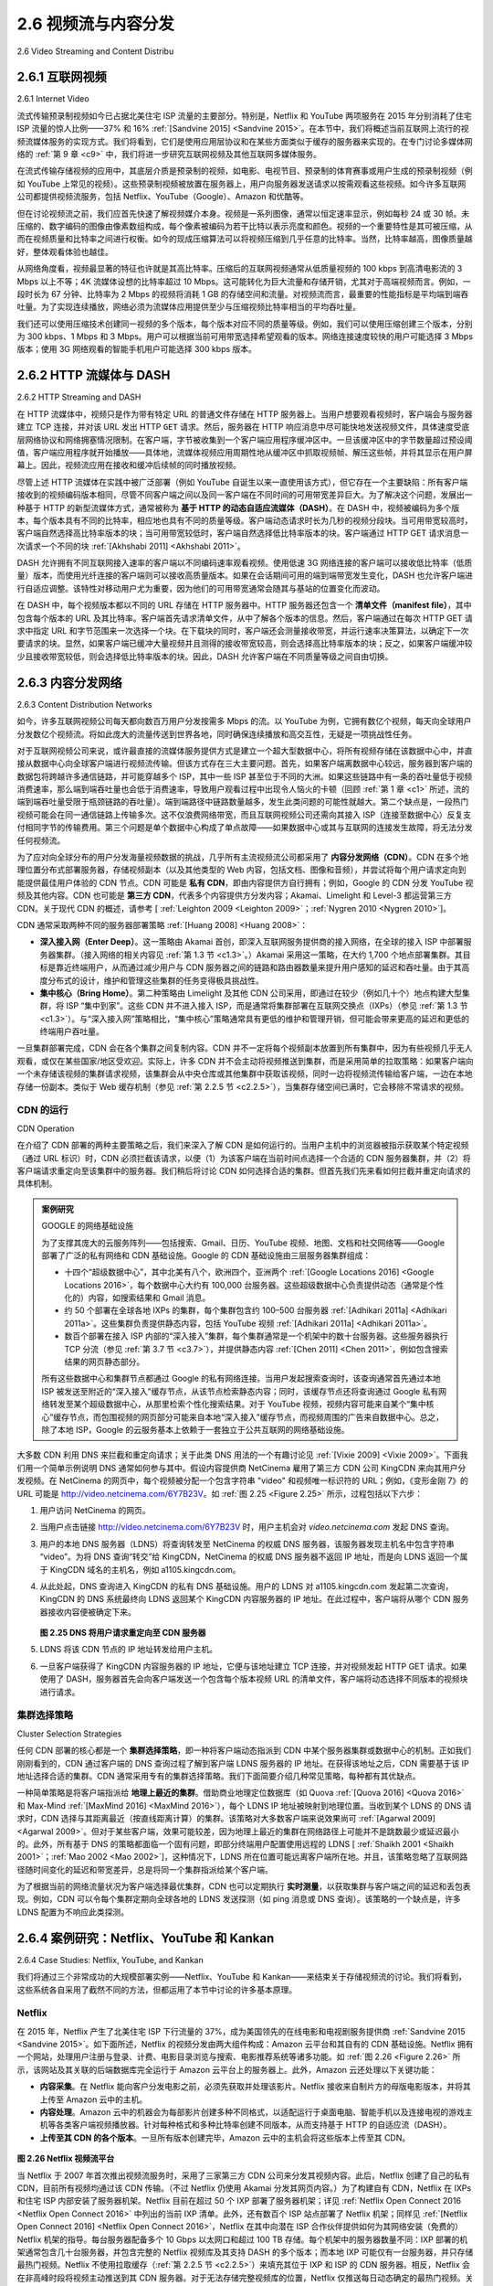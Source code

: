 .. _c2.6:

2.6 视频流与内容分发
=======================================
2.6 Video Streaming and Content Distribu

.. _c2.6.1:

2.6.1 互联网视频
-------------------------------------------------------
2.6.1 Internet Video



流式传输预录制视频如今已占据北美住宅 ISP 流量的主要部分。特别是，Netflix 和 YouTube 两项服务在 2015 年分别消耗了住宅 ISP 流量的惊人比例——37% 和 16% :ref:`[Sandvine 2015] <Sandvine 2015>`。在本节中，我们将概述当前互联网上流行的视频流媒体服务的实现方式。我们将看到，它们是使用应用层协议和在某些方面类似于缓存的服务器来实现的。在专门讨论多媒体网络的 :ref:`第 9 章 <c9>` 中，我们将进一步研究互联网视频及其他互联网多媒体服务。

在流式传输存储视频的应用中，其底层介质是预录制的视频，如电影、电视节目、预录制的体育赛事或用户生成的预录制视频（例如 YouTube 上常见的视频）。这些预录制视频被放置在服务器上，用户向服务器发送请求以按需观看这些视频。如今许多互联网公司都提供视频流服务，包括 Netflix、YouTube（Google）、Amazon 和优酷等。

但在讨论视频流之前，我们应首先快速了解视频媒介本身。视频是一系列图像，通常以恒定速率显示，例如每秒 24 或 30 帧。未压缩的、数字编码的图像由像素数组构成，每个像素被编码为若干比特以表示亮度和颜色。视频的一个重要特性是其可被压缩，从而在视频质量和比特率之间进行权衡。如今的现成压缩算法可以将视频压缩到几乎任意的比特率。当然，比特率越高，图像质量越好，整体观看体验也越佳。

从网络角度看，视频最显著的特征也许就是其高比特率。压缩后的互联网视频通常从低质量视频的 100 kbps 到高清电影流的 3 Mbps 以上不等；4K 流媒体设想的比特率超过 10 Mbps。这可能转化为巨大流量和存储开销，尤其对于高端视频而言。例如，一段时长为 67 分钟、比特率为 2 Mbps 的视频将消耗 1 GB 的存储空间和流量。对视频流而言，最重要的性能指标是平均端到端吞吐量。为了实现连续播放，网络必须为流媒体应用提供至少与压缩视频比特率相当的平均吞吐量。

我们还可以使用压缩技术创建同一视频的多个版本，每个版本对应不同的质量等级。例如，我们可以使用压缩创建三个版本，分别为 300 kbps、1 Mbps 和 3 Mbps。用户可以根据当前可用带宽选择希望观看的版本。网络连接速度较快的用户可能选择 3 Mbps 版本；使用 3G 网络观看的智能手机用户可能选择 300 kbps 版本。

.. toggle::

   Streaming prerecorded video now accounts for the majority of the traffic in residential ISPs in North America. In particular, the Netflix and YouTube services alone consumed a whopping 37% and 16%, respectively, of residential ISP traffic in 2015 :ref:`[Sandvine 2015] <Sandvine 2015>`. In this section we will provide an overview of how popular video streaming services are implemented in today’s Internet. We will see they are implemented using application-level protocols and servers that function in some ways like a cache. In :ref:`Chapter 9 <c9>`, devoted to multimedia networking, we will further examine Internet video as well as other Internet multimedia services.

   In streaming stored video applications, the underlying medium is prerecorded video, such as a movie, a television show, a prerecorded sporting event, or a prerecorded user-generated video (such as those commonly seen on YouTube). These prerecorded videos are placed on servers, and users send
   requests to the servers to view the videos on demand. Many Internet companies today provide streaming video, including, Netflix, YouTube (Google), Amazon, and Youku.
   But before launching into a discussion of video streaming, we should first get a quick feel for the video medium itself. A video is a sequence of images, typically being displayed at a constant rate, for example, at 24 or 30 images per second. An uncompressed, digitally encoded image consists of an array of pixels, with each pixel encoded into a number of bits to represent luminance and color. An important characteristic of video is that it can be compressed, thereby trading off video quality with bit rate. Today’s off-the-shelf compression algorithms can compress a video to essentially any bit rate desired. Of course, the higher the bit rate, the better the image quality and the better the overall user viewing experience.

   From a networking perspective, perhaps the most salient characteristic of video is its high bit rate. Compressed Internet video typically ranges from 100 kbps for low-quality video to over 3 Mbps for streaming high-definition movies; 4K streaming envisions a bitrate of more than 10 Mbps. This can translate to huge amount of traffic and storage, particularly for high-end video. For example, a single 2 Mbps video with a duration of 67 minutes will consume 1 gigabyte of storage and traffic. By far, the most important performance measure for streaming video is average end-to-end throughput. In order to provide continuous playout, the network must provide an average throughput to the streaming application that is at least as large as the bit rate of the compressed video.

   We can also use compression to create multiple versions of the same video, each at a different quality level. For example, we can use compression to create, say, three versions of the same video, at rates of 300 kbps, 1 Mbps, and 3 Mbps. Users can then decide which version they want to watch as a function of their current available bandwidth. Users with high-speed Internet connections might choose the 3 Mbps version; users watching the video over 3G with a smartphone might choose the 300 kbps version.

.. _c2.6.2:

2.6.2 HTTP 流媒体与 DASH
-------------------------------------------------------
2.6.2 HTTP Streaming and DASH

在 HTTP 流媒体中，视频只是作为带有特定 URL 的普通文件存储在 HTTP 服务器上。当用户想要观看视频时，客户端会与服务器建立 TCP 连接，并对该 URL 发出 HTTP ``GET`` 请求。然后，服务器在 HTTP 响应消息中尽可能快地发送视频文件，具体速度受底层网络协议和网络拥塞情况限制。在客户端，字节被收集到一个客户端应用程序缓冲区中。一旦该缓冲区中的字节数量超过预设阈值，客户端应用程序就开始播放——具体地，流媒体视频应用周期性地从缓冲区中抓取视频帧、解压这些帧，并将其显示在用户屏幕上。因此，视频流应用在接收和缓冲后续帧的同时播放视频。

尽管上述 HTTP 流媒体在实践中被广泛部署（例如 YouTube 自诞生以来一直使用该方式），但它存在一个主要缺陷：所有客户端接收到的视频编码版本相同，尽管不同客户端之间以及同一客户端在不同时间的可用带宽差异巨大。为了解决这个问题，发展出一种基于 HTTP 的新型流媒体方式，通常被称为 **基于 HTTP 的动态自适应流媒体（DASH）**。在 DASH 中，视频被编码为多个版本，每个版本具有不同的比特率，相应地也具有不同的质量等级。客户端动态请求时长为几秒的视频分段块。当可用带宽较高时，客户端自然选择高比特率版本的块；当可用带宽较低时，客户端自然选择低比特率版本的块。客户端通过 HTTP GET 请求消息一次请求一个不同的块 :ref:`[Akhshabi 2011] <Akhshabi 2011>`。

DASH 允许拥有不同互联网接入速率的客户端以不同编码速率观看视频。使用低速 3G 网络连接的客户端可以接收低比特率（低质量）版本，而使用光纤连接的客户端则可以接收高质量版本。如果在会话期间可用的端到端带宽发生变化，DASH 也允许客户端进行自适应调整。该特性对移动用户尤为重要，因为他们的可用带宽通常会随其与基站的位置变化而波动。

在 DASH 中，每个视频版本都以不同的 URL 存储在 HTTP 服务器中。HTTP 服务器还包含一个 **清单文件（manifest file）**，其中包含每个版本的 URL 及其比特率。客户端首先请求清单文件，从中了解各个版本的信息。然后，客户端通过在每次 HTTP GET 请求中指定 URL 和字节范围来一次选择一个块。在下载块的同时，客户端还会测量接收带宽，并运行速率决策算法，以确定下一次要请求的块。显然，如果客户端已缓冲大量视频并且测得的接收带宽较高，则会选择高比特率版本的块；反之，如果客户端缓冲较少且接收带宽较低，则会选择低比特率版本的块。因此，DASH 允许客户端在不同质量等级之间自由切换。

.. toggle::

   In HTTP streaming, the video is simply stored at an HTTP server as an ordinary file with a specific URL. When a user wants to see the video, the client establishes a TCP connection with the server and issues an HTTP ``GET`` request for that URL. The server then sends the video file, within an HTTP response message, as quickly as the underlying network protocols and traffic conditions will allow. On the client side, the bytes are collected in a client application buffer. Once the number of bytes in this buffer exceeds a predetermined threshold, the client application begins playback—specifically, the streaming video application periodically grabs video frames from the client application buffer, decompresses the frames, and displays them on the user’s screen. Thus, the video streaming application is displaying video as it is receiving and buffering frames corresponding to latter parts of the video.

   Although HTTP streaming, as described in the previous paragraph, has been extensively deployed in practice (for example, by YouTube since its inception), it has a major shortcoming: All clients receive the same encoding of the video, despite the large variations in the amount of bandwidth available to a client, both across different clients and also over time for the same client. This has led to the development of a new type of HTTP-based streaming, often referred to as **Dynamic Adaptive Streaming over HTTP (DASH)**. In DASH, the video is encoded into several different versions, with each version having a different bit rate and, correspondingly, a different quality level. The client dynamically requests chunks of video segments of a few seconds in length. When the amount of available bandwidth is high, the client naturally selects chunks from a high-rate version; and when the available bandwidth is low, it naturally selects from a low-rate version. The client selects different chunks one at a time with HTTP GET request messages :ref:`[Akhshabi 2011] <Akhshabi 2011>`.

   DASH allows clients with different Internet access rates to stream in video at different encoding rates. Clients with low-speed 3G connections can receive a low bit-rate (and low-quality) version, and clients with fiber connections can receive a high-quality version. DASH also allows a client to adapt to the available bandwidth if the available end-to-end bandwidth changes during the session. This feature is particularly important for mobile users, who typically see their bandwidth availability fluctuate as they move with respect to the base stations.

   With DASH, each video version is stored in the HTTP server, each with a different URL. The HTTP server also has a **manifest file**, which provides a URL for each version along with its bit rate. The client first requests the manifest file and learns about the various versions. The client then selects one chunk at a time by specifying a URL and a byte range in an HTTP GET request message for each chunk. While downloading chunks, the client also measures the received bandwidth and runs a rate determination algorithm to select the chunk to request next. Naturally, if the client has a lot of video buffered and if the measured receive bandwidth is high, it will choose a chunk from a high-bitrate version. And naturally if the client has little video buffered and the measured received bandwidth is low, it will choose a chunk from a low-bitrate version. DASH therefore allows the client to freely switch among different quality levels.


.. _c2.6.3:

2.6.3 内容分发网络
-------------------------------------------------------
2.6.3 Content Distribution Networks

如今，许多互联网视频公司每天都向数百万用户分发按需多 Mbps 的流。以 YouTube 为例，它拥有数亿个视频，每天向全球用户分发数亿个视频流。将如此庞大的流量传送到世界各地，同时确保连续播放和高交互性，无疑是一项挑战性任务。

对于互联网视频公司来说，或许最直接的流媒体服务提供方式是建立一个超大型数据中心，将所有视频存储在该数据中心中，并直接从数据中心向全球客户端进行视频流传输。但该方式存在三大主要问题。首先，如果客户端离数据中心较远，服务器到客户端的数据包将跨越许多通信链路，并可能穿越多个 ISP，其中一些 ISP 甚至位于不同的大洲。如果这些链路中有一条的吞吐量低于视频消费速率，那么端到端吞吐量也会低于消费速率，导致用户观看过程中出现令人恼火的卡顿（回顾 :ref:`第 1 章 <c1>` 所述，流的端到端吞吐量受限于瓶颈链路的吞吐量）。端到端路径中链路数量越多，发生此类问题的可能性就越大。第二个缺点是，一段热门视频可能会在同一通信链路上传输多次。这不仅浪费网络带宽，而且互联网视频公司还需向其接入 ISP（连接至数据中心）反复支付相同字节的传输费用。第三个问题是单个数据中心构成了单点故障——如果数据中心或其与互联网的连接发生故障，将无法分发任何视频流。

为了应对向全球分布的用户分发海量视频数据的挑战，几乎所有主流视频流公司都采用了 **内容分发网络（CDN）**。CDN 在多个地理位置分布式部署服务器，存储视频副本（以及其他类型的 Web 内容，包括文档、图像和音频），并尝试将每个用户请求定向到能提供最佳用户体验的 CDN 节点。CDN 可能是 **私有 CDN**，即由内容提供方自行拥有；例如，Google 的 CDN 分发 YouTube 视频及其他内容。CDN 也可能是 **第三方 CDN**，代表多个内容提供方分发内容；Akamai、Limelight 和 Level-3 都运营第三方 CDN。关于现代 CDN 的概述，请参考 [ :ref:`Leighton 2009 <Leighton 2009>`；:ref:`Nygren 2010 <Nygren 2010>`]。

CDN 通常采取两种不同的服务器部署策略 :ref:`[Huang 2008] <Huang 2008>`：

- **深入接入网（Enter Deep）**。这一策略由 Akamai 首创，即深入互联网服务提供商的接入网络，在全球的接入 ISP 中部署服务器集群。（接入网络的相关内容见 :ref:`第 1.3 节 <c1.3>`。）Akamai 采用这一策略，在大约 1,700 个地点部署集群。其目标是靠近终端用户，从而通过减少用户与 CDN 服务器之间的链路和路由器数量来提升用户感知的延迟和吞吐量。由于其高度分布式的设计，维护和管理这些集群的任务变得极具挑战性。
- **集中核心（Bring Home）**。第二种策略由 Limelight 及其他 CDN 公司采用，即通过在较少（例如几十个）地点构建大型集群，将 ISP “集中到家”。这些 CDN 并不进入接入 ISP，而是通常将集群部署在互联网交换点（IXPs）（参见 :ref:`第 1.3 节 <c1.3>`）。与“深入接入网”策略相比，“集中核心”策略通常具有更低的维护和管理开销，但可能会带来更高的延迟和更低的终端用户吞吐量。

一旦集群部署完成，CDN 会在各个集群之间复制内容。CDN 并不一定将每个视频副本放置到所有集群中，因为有些视频几乎无人观看，或仅在某些国家/地区受欢迎。实际上，许多 CDN 并不会主动将视频推送到集群，而是采用简单的拉取策略：如果客户端向一个未存储该视频的集群请求视频，该集群会从中央仓库或其他集群中获取该视频，同时一边将视频流传输给客户端，一边在本地存储一份副本。类似于 Web 缓存机制（参见 :ref:`第 2.2.5 节 <c2.2.5>`），当集群存储空间已满时，它会移除不常请求的视频。

.. toggle::

   Today, many Internet video companies are distributing on-demand multi-Mbps streams to millions of users on a daily basis. YouTube, for example, with a library of hundreds of millions of videos, distributes hundreds of millions of video streams to users around the world every day. Streaming all this traffic to locations all over the world while providing continuous playout and high interactivity is clearly a challenging task.

   For an Internet video company, perhaps the most straightforward approach to providing streaming video service is to build a single massive data center, store all of its videos in the data center, and stream the videos directly from the data center to clients worldwide. But there are three major problems with this approach. First, if the client is far from the data center, server-to-client packets will cross many communication links and likely pass through many ISPs, with some of the ISPs possibly located on different continents. If one of these links provides a throughput that is less than the video consumption rate, the end-to-end throughput will also be below the consumption rate, resulting in annoying freezing delays for the user. (Recall from :ref:`Chapter 1 <c1>` that the end-to-end throughput of a stream is governed by the throughput at the bottleneck link.) The likelihood of this happening increases as the number of links in the end-to-end path increases. A second drawback is that a popular video will likely be sent many times over the same communication links. Not only does this waste network bandwidth, but the Internet video company itself will be paying its provider ISP (connected to the data center) for sending the same bytes into the Internet over and over again. A third problem with this solution is that a single data center represents a single point of failure—if the data center or its links to the Internet goes down, it would not be able to distribute any video streams.

   In order to meet the challenge of distributing massive amounts of video data to users distributed around the world, almost all major video-streaming companies make use of **Content Distribution Networks (CDNs)**. A CDN manages servers in multiple geographically distributed locations, stores copies of the videos (and other types of Web content, including documents, images, and audio) in its servers, and attempts to direct each user request to a CDN location that will provide the best user experience. The CDN may be a **private CDN**, that is, owned by the content provider itself; for example, Google’s CDN distributes YouTube videos and other types of content. The CDN may alternatively be a **third-party CDN** that distributes content on behalf of multiple content providers; Akamai, Limelight and Level-3 all operate third-party CDNs. A very readable overview of modern CDNs is [ :ref:`Leighton 2009 <Leighton 2009>`; :ref:`Nygren 2010 <Nygren 2010>`]. 

   CDNs typically adopt one of two different server placement philosophies :ref:`[Huang 2008] <Huang 2008>`:

   - **Enter Deep**. One philosophy, pioneered by Akamai, is to enter deep into the access networks of Internet Service Providers, by deploying server clusters in access ISPs all over the world. (Access networks are described in :ref:`Section 1.3 <c1.3>`.) Akamai takes this approach with clusters in approximately 1,700 locations. The goal is to get close to end users, thereby improving user-perceived delay and throughput by decreasing the number of links and routers between the end user and the CDN server from which it receives content. Because of this highly distributed design, the task of maintaining and managing the clusters becomes challenging.
   - **Bring Home**. A second design philosophy, taken by Limelight and many other CDN companies, is to bring the ISPs home by building large clusters at a smaller number (for example, tens) of sites. Instead of getting inside the access ISPs, these CDNs typically place their clusters in Internet Exchange Points (IXPs) (see :ref:`Section 1.3 <c1.3>`). Compared with the enter-deep design philosophy, the bring-home design typically results in lower maintenance and management overhead, possibly at the expense of higher delay and lower throughput to end users. 

   Once its clusters are in place, the CDN replicates content across its clusters. The CDN may not want to place a copy of every video in each cluster, since some videos are rarely viewed or are only popular in some countries. In fact, many CDNs do not push videos to their clusters but instead use a simple pull strategy: If a client requests a video from a cluster that is not storing the video, then the cluster retrieves the video (from a central repository or from another cluster) and stores a copy locally while streaming the video to the client at the same time. Similar Web caching (see :ref:`Section 2.2.5 <c2.2.5>`), when a cluster’s storage becomes full, it removes videos that are not frequently requested.

CDN 的运行
~~~~~~~~~~~~~
CDN Operation

在介绍了 CDN 部署的两种主要策略之后，我们来深入了解 CDN 是如何运行的。当用户主机中的浏览器被指示获取某个特定视频（通过 URL 标识）时，CDN 必须拦截该请求，以便（1）为该客户端在当前时间点选择一个合适的 CDN 服务器集群，并（2）将客户端请求重定向至该集群中的服务器。我们稍后将讨论 CDN 如何选择合适的集群。但首先我们先来看如何拦截并重定向请求的具体机制。

.. admonition:: 案例研究

   GOOGLE 的网络基础设施

   为了支撑其庞大的云服务阵列——包括搜索、Gmail、日历、YouTube 视频、地图、文档和社交网络等——Google 部署了广泛的私有网络和 CDN 基础设施。Google 的 CDN 基础设施由三层服务器集群组成：

   - 十四个“超级数据中心”，其中北美有八个，欧洲四个，亚洲两个 :ref:`[Google Locations 2016] <Google Locations 2016>`，每个数据中心大约有 100,000 台服务器。这些超级数据中心负责提供动态（通常是个性化的）内容，如搜索结果和 Gmail 消息。
   - 约 50 个部署在全球各地 IXPs 的集群，每个集群包含约 100–500 台服务器 :ref:`[Adhikari 2011a] <Adhikari 2011a>`。这些集群负责提供静态内容，包括 YouTube 视频 :ref:`[Adhikari 2011a] <Adhikari 2011a>`。
   - 数百个部署在接入 ISP 内部的“深入接入”集群，每个集群通常是一个机架中的数十台服务器。这些服务器执行 TCP 分流（参见 :ref:`第 3.7 节 <c3.7>`），并提供静态内容 :ref:`[Chen 2011] <Chen 2011>`，例如包含搜索结果的网页静态部分。

   所有这些数据中心和集群节点都通过 Google 的私有网络连接。当用户发起搜索查询时，该查询通常首先通过本地 ISP 被发送至附近的“深入接入”缓存节点，从该节点检索静态内容；同时，该缓存节点还将查询通过 Google 私有网络转发至某个超级数据中心，从那里检索个性化搜索结果。对于 YouTube 视频，视频内容可能来自某个“集中核心”缓存节点，而包围视频的网页部分可能来自本地“深入接入”缓存节点，而视频周围的广告来自数据中心。总之，除了本地 ISP，Google 的云服务基本上依赖于一套独立于公共互联网的网络基础设施。

大多数 CDN 利用 DNS 来拦截和重定向请求；关于此类 DNS 用法的一个有趣讨论见 :ref:`[Vixie 2009] <Vixie 2009>`。下面我们用一个简单示例说明 DNS 通常如何参与其中。假设内容提供商 NetCinema 雇用了第三方 CDN 公司 KingCDN 来向其用户分发视频。在 NetCinema 的网页中，每个视频被分配一个包含字符串 "video" 和视频唯一标识符的 URL；例如，《变形金刚 7》的 URL 可能是 http://video.netcinema.com/6Y7B23V。如 :ref:`图 2.25 <Figure 2.25>` 所示，过程包括以下六步：

1. 用户访问 NetCinema 的网页。
2. 当用户点击链接 http://video.netcinema.com/6Y7B23V 时，用户主机会对 `video.netcinema.com` 发起 DNS 查询。
3. 用户的本地 DNS 服务器（LDNS）将查询转发至 NetCinema 的权威 DNS 服务器，该服务器发现主机名中包含字符串 “video”。为将 DNS 查询“转交”给 KingCDN，NetCinema 的权威 DNS 服务器不返回 IP 地址，而是向 LDNS 返回一个属于 KingCDN 域名的主机名，例如 a1105.kingcdn.com。
4. 从此处起，DNS 查询进入 KingCDN 的私有 DNS 基础设施。用户的 LDNS 对 a1105.kingcdn.com 发起第二次查询，KingCDN 的 DNS 系统最终向 LDNS 返回某个 KingCDN 内容服务器的 IP 地址。在此过程中，客户端将从哪个 CDN 服务器接收内容便被确定下来。

   .. _Figure 2.25:
   
   .. figure:: ../img/187-0.png 
      :align: center
   
   **图 2.25 DNS 将用户请求重定向至 CDN 服务器**

5. LDNS 将该 CDN 节点的 IP 地址转发给用户主机。
6. 一旦客户端获得了 KingCDN 内容服务器的 IP 地址，它便与该地址建立 TCP 连接，并对视频发起 HTTP GET 请求。如果使用了 DASH，服务器首先会向客户端发送一个包含每个版本视频 URL 的清单文件，客户端将动态选择不同版本的视频块进行请求。


.. toggle::

   Having identified the two major approaches toward deploying a CDN, let’s now dive down into the nuts and bolts of how a CDN operates. When a browser in a user’s host is instructed to retrieve a specific video (identified by a URL), the CDN must intercept the request so that it can (1) determine a suitable CDN server cluster for that client at that time, and (2) redirect the client’s request to a server in that cluster. We’ll shortly discuss how a CDN can determine a suitable cluster. But first let’s examine the mechanics behind intercepting and redirecting a request.

   .. admonition:: CASE STUDY

      GOOGLE’S NETWORK INFRASTRUCTURE

      To support its vast array of cloud services—including search, Gmail, calendar, YouTube video, maps, documents, and social networks—Google has deployed an extensive private network and CDN infrastructure. Google’s CDN infrastructure has three tiers of server clusters:

      - Fourteen “mega data centers,” with eight in North America, four in Europe, and two in Asia :ref:`[Google Locations 2016] <Google Locations 2016>`, with each data center having on the order of 100,000 servers. These mega data centers are responsible for serving dynamic (and often personalized) content, including search results and Gmail messages.
      - An estimated 50 clusters in IXPs scattered throughout the world, with each cluster consisting on the order of 100–500 servers :ref:`[Adhikari 2011a] <Adhikari 2011a>`. These clusters are responsible for serving static content, including YouTube videos :ref:`[Adhikari 2011a] <Adhikari 2011a>`.
      - Many hundreds of “enter-deep” clusters located within an access ISP. Here a cluster typically consists of tens of servers within a single rack. These enter-deep ­servers perform TCP splitting (see :ref:`Section 3.7 <c3.7>`) and serve static content :ref:`[Chen 2011] <Chen 2011>`, including the static portions of Web pages that embody search results.

      All of these data centers and cluster locations are networked together with Google’s own private network. When a user makes a search query, often the query is first sent over the local ISP to a nearby enter-deep cache, from where the static content is retrieved; while providing the static content to the client, the nearby cache also forwards the query over Google’s private network to one of the mega data centers, from where the personalized search results are retrieved. For a YouTube video, the video itself may come from one of the bring-home caches, whereas portions of the Web page surrounding the video may come from the nearby enter-deep cache, and the advertisements surrounding the video come from the data centers. In summary, except for the local ISPs, the Google cloud services are largely provided by a network infrastructure that is independent of the public Internet.

   Most CDNs take advantage of DNS to intercept and redirect requests; an interesting discussion of such
   a use of the DNS is :ref:`[Vixie 2009] <Vixie 2009>`. Let’s consider a simple example to illustrate how the DNS is typically involved. Suppose a content provider, NetCinema, employs the third-party CDN company, KingCDN, to distribute its videos to its customers. On the NetCinema Web pages, each of its videos is assigned a URL that includes the string “video” and a unique identifier for the video itself; for example, Transformers 7 might be assigned http://video.netcinema.com/6Y7B23V. Six steps then occur, as shown in :ref:`Figure 2.25 <Figure 2.25>`:

   1. The user visits the Web page at NetCinema.
   2. When the user clicks on the link http://video.netcinema.com/6Y7B23V, the user’s host sends a DNS query for `video.netcinema.com`.
   3. The user’s Local DNS Server (LDNS) relays the DNS query to an authoritative DNS server for NetCinema, which observes the string “video” in the hostname video.netcinema.com. To “hand over” the DNS query to KingCDN, instead of returning an IP address, the NetCinema authoritative DNS server returns to the LDNS a hostname in the KingCDN’s domain, for example, a1105.kingcdn.com.
   4. From this point on, the DNS query enters into KingCDN’s private DNS infrastructure. The user’s LDNS then sends a second query, now for a1105.kingcdn.com, and KingCDN’s DNS system eventually returns the IP addresses of a KingCDN content server to the LDNS. It is thus here, within the KingCDN’s DNS system, that the CDN server from which the client will receive its content is specified.
      
      .. figure:: ../img/187-0.png 
         :align: center
      
      **Figure 2.25 DNS redirects a user’s request to a CDN server**

   5. The LDNS forwards the IP address of the content-serving CDN node to the user’s host.
   6. Once the client receives the IP address for a KingCDN content server, it establishes a direct TCP connection with the server at that IP address and issues an HTTP GET request for the video. If DASH is used, the server will first send to the client a manifest file with a list of URLs, one for each version of the video, and the client will dynamically select chunks from the different versions.

集群选择策略
~~~~~~~~~~~~~~~~~~~~~~~~~~~~~~~
Cluster Selection Strategies

任何 CDN 部署的核心都是一个 **集群选择策略**，即一种将客户端动态指派到 CDN 中某个服务器集群或数据中心的机制。正如我们刚刚看到的，CDN 通过客户端的 DNS 查询过程了解到客户端 LDNS 服务器的 IP 地址。在获得该地址之后，CDN 需要基于该 IP 地址选择合适的集群。CDN 通常采用专有的集群选择策略。我们下面简要介绍几种常见策略，每种都有其优缺点。

一种简单策略是将客户端指派给 **地理上最近的集群**。借助商业地理定位数据库（如 Quova :ref:`[Quova 2016] <Quova 2016>` 和 Max-Mind :ref:`[MaxMind 2016] <MaxMind 2016>`），每个 LDNS IP 地址被映射到地理位置。当收到某个 LDNS 的 DNS 请求时，CDN 选择与其距离最近（按直线距离计算）的集群。该策略对大多数客户端来说效果尚可 :ref:`[Agarwal 2009] <Agarwal 2009>`。但对于某些客户端，效果可能较差，因为地理上最近的集群在网络路径上可能并不是跳数最少或延迟最小的。此外，所有基于 DNS 的策略都面临一个固有问题，即部分终端用户配置使用远程的 LDNS [ :ref:`Shaikh 2001 <Shaikh 2001>`；:ref:`Mao 2002 <Mao 2002>`]，这种情况下，LDNS 所在位置可能远离客户端所在地。并且，该策略忽略了互联网路径随时间变化的延迟和带宽差异，总是将同一个集群指派给某个客户端。

为了根据当前的网络流量状况为客户端选择最优集群，CDN 也可以定期执行 **实时测量**，以获取集群与客户端之间的延迟和丢包表现。例如，CDN 可以令每个集群定期向全球各地的 LDNS 发送探测（如 ping 消息或 DNS 查询）。该策略的一个缺点是，许多 LDNS 配置为不响应此类探测。

.. toggle::

   At the core of any CDN deployment is a **cluster selection strategy**, that is, a mechanism for dynamically directing clients to a server cluster or a data center within the CDN. As we just saw, the CDN learns the IP address of the client’s LDNS server via the client’s DNS lookup. After learning this IP address, the CDN needs to select an appropriate cluster based on this IP address. CDNs generally employ proprietary cluster selection strategies. We now briefly survey a few approaches, each of which has its own advantages and disadvantages.

   One simple strategy is to assign the client to the cluster that is **geographically closest**. Using commercial geo-location databases (such as Quova :ref:`[Quova 2016] <Quova 2016>` and Max-Mind :ref:`[MaxMind 2016] <MaxMind 2016>`), each LDNS IP address is mapped to a geographic location. When a DNS request is received from a particular LDNS, the CDN chooses the geographically closest cluster, that is, the cluster that is the fewest kilometers from the LDNS “as the bird flies.” Such a solution can work reasonably well for a large fraction of the clients :ref:`[Agarwal 2009] <Agarwal 2009>`. However, for some clients, the solution may perform poorly, since the geographically closest cluster may not be the closest cluster in terms of the length or number of hops of the network path. Furthermore, a problem inherent with all DNS-based approaches is that some end-users are configured to use remotely located LDNSs [ :ref:`Shaikh 2001 <Shaikh 2001>`; :ref:`Mao 2002 <Mao 2002>`], in which case the LDNS location may be far from the client’s location. Moreover, this simple strategy ignores the variation in delay and available bandwidth over time of Internet paths, always assigning the same cluster to a particular client.

   In order to determine the best cluster for a client based on the current traffic conditions, CDNs can instead perform periodic **real-time measurements** of delay and loss performance between their clusters and clients. For instance, a CDN can have each of its clusters periodically send probes (for example, ping messages or DNS queries) to all of the LDNSs around the world. One drawback of this approach is that many LDNSs are configured to not respond to such probes.

.. _c2.6.4:

2.6.4 案例研究：Netflix、YouTube 和 Kankan
-------------------------------------------------------
2.6.4 Case Studies: Netflix, YouTube, and Kankan

我们将通过三个非常成功的大规模部署实例——Netflix、YouTube 和 Kankan——来结束关于存储视频流的讨论。我们将看到，这些系统各自采用了截然不同的方法，但都运用了本节中讨论的许多基本原理。

.. toggle::

   We conclude our discussion of streaming stored video by taking a look at three highly successful large-scale deployments: Netflix, YouTube, and Kankan. We’ll see that each of these systems take a very different approach, yet employ many of the underlying principles discussed in this section.

Netflix
~~~~~~~~~

在 2015 年，Netflix 产生了北美住宅 ISP 下行流量的 37%，成为美国领先的在线电影和电视剧服务提供商 :ref:`Sandvine 2015 <Sandvine 2015>`。如下面所述，Netflix 的视频分发由两大组件构成：Amazon 云平台和其自有的 CDN 基础设施。Netflix 拥有一个网站，处理用户注册与登录、计费、电影目录浏览与搜索、电影推荐系统等诸多功能。如 :ref:`图 2.26 <Figure 2.26>` 所示，该网站及其关联的后端数据库完全运行于 Amazon 云平台上的服务器上。此外，Amazon 云还处理以下关键功能：

- **内容采集**。在 Netflix 能向客户分发电影之前，必须先获取并处理该影片。Netflix 接收来自制片方的母版电影版本，并将其上传至 Amazon 云中的主机。
- **内容处理**。Amazon 云中的机器会为每部影片创建多种不同格式，以适配运行于桌面电脑、智能手机以及连接电视的游戏主机等各类客户端视频播放器。针对每种格式和多种比特率创建不同版本，从而支持基于 HTTP 的自适应流（DASH）。
- **上传至其 CDN 的各个版本**。一旦所有版本创建完毕，Amazon 云中的主机会将这些版本上传至其 CDN。

.. _Figure 2.26:

.. figure:: ../img/189-0.png
   :align: center

**图 2.26 Netflix 视频流平台**

当 Netflix 于 2007 年首次推出视频流服务时，采用了三家第三方 CDN 公司来分发其视频内容。此后，Netflix 创建了自己的私有 CDN，目前所有视频均通过该 CDN 传输。（不过 Netflix 仍使用 Akamai 分发其网页内容。）为了构建自有 CDN，Netflix 在 IXPs 和住宅 ISP 内部安装了服务器机架。Netflix 目前在超过 50 个 IXP 部署了服务器机架；详见 :ref:`Netflix Open Connect 2016 <Netflix Open Connect 2016>` 中列出的当前 IXP 清单。此外，还有数百个 ISP 站点部署了 Netflix 机架；同样见 :ref:`[Netflix Open Connect 2016] <Netflix Open Connect 2016>`，Netflix 在其中向潜在 ISP 合作伙伴提供如何为其网络安装（免费的）Netflix 机架的指导。每台服务器配备多个 10 Gbps 以太网口和超过 100 TB 存储。每个机架中的服务器数量不同：IXP 部署的机架通常包含几十台服务器，并包含完整的 Netflix 视频库及其支持 DASH 的多个版本；而本地 IXP 可能仅有一台服务器，并只存储最热门视频。Netflix 不使用拉取缓存（:ref:`第 2.2.5 节 <c2.2.5>`）来填充其位于 IXP 和 ISP 的 CDN 服务器。相反，Netflix 会在非高峰时段将视频主动推送到其 CDN 服务器。对于无法存储完整视频库的位置，Netflix 仅推送每日动态确定的最热门视频。关于 Netflix CDN 设计的更多细节可参考 YouTube 视频 :ref:`[Netflix Video 1] <Netflix Video 1>` 与 :ref:`[Netflix Video 2] <Netflix Video 2>`。

在介绍了 Netflix 架构组件后，让我们进一步看看客户端与多个参与电影传输的服务器之间的交互。如前所述，浏览 Netflix 视频库的网页由 Amazon 云平台上的服务器提供。当用户选择播放某部影片时，运行于 Amazon 云平台中的 Netflix 软件首先确定哪些 CDN 服务器拥有该影片副本。在拥有该影片的服务器中，软件将进一步为该客户端请求选择“最佳”服务器。如果客户端使用的住宅 ISP 内已安装 Netflix CDN 服务器机架，且该机架中包含请求的影片副本，则通常选择该机架中的服务器；否则，通常选择附近 IXP 中的服务器。

一旦 Netflix 确定用于传输内容的 CDN 服务器，会将该服务器的 IP 地址和一个清单文件（包含该影片不同版本的 URL）发送给客户端。随后，客户端与该 CDN 服务器直接进行交互，采用一种专有的 DASH 版本。如 :ref:`第 2.6.2 节 <c2.6.2>` 所述，客户端在 HTTP GET 请求中使用 byte-range 首部，请求该影片不同版本的分块。Netflix 使用约 4 秒长的分块 :ref:`[Adhikari 2012] <Adhikari 2012>`。在下载分块的过程中，客户端会测量接收吞吐量，并运行一个速率决定算法来确定下一个请求分块的质量等级。

Netflix 体现了本节讨论的许多核心原则，包括自适应流和 CDN 分发。然而，由于 Netflix 使用的是仅用于视频（不用于网页）的私有 CDN，因此能够简化并定制其 CDN 设计。特别地，Netflix 无需采用 :ref:`第 2.6.3 节 <c2.6.3>` 中所述的 DNS 重定向来将某客户端连接到某 CDN 服务器；取而代之的是，运行于 Amazon 云中的 Netflix 软件会直接告知客户端应使用哪台 CDN 服务器。此外，Netflix CDN 采用推送缓存而非拉取缓存（:ref:`第 2.2.5 节 <c2.2.5>`）：内容在非高峰时段按照计划被推送至服务器，而不是在缓存未命中时动态加载。

.. toggle::

   Generating 37% of the downstream traffic in residential ISPs in North America in 2015, Netflix has become the leading service provider for online movies and TV series in the United States :ref:`Sandvine 2015 <Sandvine 2015>`. As we discuss below, Netflix video distribution has two major components: the Amazon cloud and its own private CDN infrastructure. Netflix has a Web site that handles numerous functions, including user registration and login, billing, movie catalogue for browsing and searching, and a movie recommendation system. As shown in :ref:`Figure 2.26 <Figure 2.26>`, this Web site (and its associated backend databases) run entirely on Amazon servers in the Amazon cloud. Additionally, the Amazon cloud handles the following critical functions:

   - **Content ingestion**. Before Netflix can distribute a movie to its customers, it must first ingest and process the movie. Netflix receives studio master versions of movies and uploads them to hosts in the Amazon cloud.
   - **Content processing**. The machines in the Amazon cloud create many different formats for each movie, suitable for a diverse array of client video players running on desktop computers, smartphones, and game consoles connected to televisions. A different version is created for each of these formats and at multiple bit rates, allowing for adaptive streaming over HTTP using DASH.
   - **Uploading versions to its CDN**. Once all of the versions of a movie have been created, the hosts in the Amazon cloud upload the versions to its CDN.

   .. figure:: ../img/189-0.png
      :align: center

   **Figure 2.26 Netflix video streaming platform**

   When Netflix first rolled out its video streaming service in 2007, it employed three third-party CDN companies to distribute its video content. Netflix has since created its own private CDN, from which it now streams all of its videos. (Netflix still uses Akamai to distribute its Web pages, however.) To create its own CDN, Netflix has installed server racks both in IXPs and within residential ISPs themselves. Netflix currently has server racks in over 50 IXP locations; see :ref:`Netflix Open Connect 2016 <Netflix Open Connect 2016>` for a current list of IXPs housing Netflix racks. There are also hundreds of ISP locations housing Netflix racks; also see :ref:`[Netflix Open Connect 2016] <Netflix Open Connect 2016>`, where Netflix provides to potential ISP partners instructions about installing a (free) Netflix rack for their networks. Each server in the rack has several 10 Gbps Ethernet ports and over 100 terabytes of storage. The number of servers in a rack varies: IXP installations often have tens of servers and contain the entire Netflix streaming video library, including multiple versions of the videos to support DASH; local IXPs may only have one server and contain only the most popular videos. Netflix does not use pull-caching (:ref:`Section 2.2.5 <c2.2.5>`) to populate its CDN servers in the IXPs and ISPs. Instead, Netflix distributes by pushing the videos to its CDN servers during off- peak hours. For those locations that cannot hold the entire library, Netflix pushes only the most popular videos, which are determined on a day-to-day basis. The Netflix CDN design is described in some detail in the YouTube videos :ref:`[Netflix Video 1] <Netflix Video 1>` and :ref:`[Netflix Video 2] <Netflix Video 2>`.

   Having described the components of the Netflix architecture, let’s take a closer look at the interaction between the client and the various servers that are involved in movie delivery. As indicated earlier, the Web pages for browsing the Netflix video library are served from servers in the Amazon cloud. When a user selects a movie to play, the Netflix software, running in the Amazon cloud, first determines which of its CDN servers have copies of the movie. Among the servers that have the movie, the software then determines the “best” server for that client request. If the client is using a residential ISP that has a Netflix CDN server rack installed in that ISP, and this rack has a copy of the requested movie, then a server in this rack is typically selected. If not, a server at a nearby IXP is typically selected.

   Once Netflix determines the CDN server that is to deliver the content, it sends the client the IP address of the specific server as well as a manifest file, which has the URLs for the different versions of the requested movie. The client and that CDN server then directly interact using a proprietary version of
   DASH. Specifically, as described in :ref:`Section 2.6.2 <c2.6.2>`, the client uses the byte-range header in HTTP GET request messages, to request chunks from the different versions of the movie. Netflix uses chunks that
   are approximately four-seconds long :ref:`[Adhikari 2012] <Adhikari 2012>`. While the chunks are being downloaded, the client measures the received throughput and runs a rate-determination algorithm to determine the
   quality of the next chunk to request.

   Netflix embodies many of the key principles discussed earlier in this section, including adaptive streaming and CDN distribution. However, because Netflix uses its own private CDN, which distributes only video (and not Web pages), Netflix has been able to simplify and tailor its CDN design. In particular,
   Netflix does not need to employ DNS redirect, as discussed in :ref:`Section 2.6.3 <c2.6.3>`, to connect a particular client to a CDN server; instead, the Netflix software (running in the Amazon cloud) directly tells the client
   to use a particular CDN server. Furthermore, the Netflix CDN uses push caching rather than pull caching (:ref:`Section 2.2.5 <c2.2.5>`): content is pushed into the servers at scheduled times at off-peak hours, rather than dynamically during cache misses.

YouTube
~~~~~~~~

每分钟上传至 YouTube 的视频长达 300 小时，每天的视频观看次数达数十亿 :ref:`[YouTube 2016] <YouTube 2016>`，YouTube 无可争议地是全球最大的视频分享网站。YouTube 于 2005 年 4 月启动服务，并于 2006 年 11 月被 Google 收购。尽管 Google/YouTube 的架构和协议为专有内容，但通过一些独立测量研究，我们可以对 YouTube 的运作有基本了解 [:ref:`Zink 2009 <Zink 2009>`；:ref:`Torres 2011 <Torres 2011>`；:ref:`Adhikari 2011a <Adhikari 2011a>`]。与 Netflix 类似，YouTube 广泛采用 CDN 技术分发其视频 :ref:`[Torres 2011] <Torres 2011>`。与 Netflix 一样，Google 使用自己的私有 CDN 分发 YouTube 视频，在数百个 IXP 和 ISP 站点部署了服务器集群。Google 从这些地点以及其大型数据中心直接分发 YouTube 视频 :ref:`[Adhikari 2011a] <Adhikari 2011a>`。但与 Netflix 不同的是，Google 使用拉取缓存（参见 :ref:`第 2.2.5 节 <c2.2.5>`）和 DNS 重定向（参见 :ref:`第 2.6.3 节 <c2.6.3>`）。大多数情况下，Google 的集群选择策略将客户端定向至客户端与集群之间 RTT 最小的集群；但为实现集群负载均衡，有时客户端会（通过 DNS）被定向至更远的集群 :ref:`[Torres 2011] <Torres 2011>`。

YouTube 使用 HTTP 流，通常为每部影片提供少量不同版本，每个版本对应不同比特率和视频质量。YouTube 不采用自适应流（如 DASH），而是要求用户手动选择版本。为节省因跳转或提前结束播放而可能浪费的带宽和服务器资源，YouTube 使用 HTTP 字节范围请求限制传输视频的量，仅在预取目标量的视频之后才继续传输。

每天有数百万视频上传至 YouTube。YouTube 的视频不仅通过 HTTP 从服务器流式传输至客户端，而且上传者也是通过 HTTP 将视频上传至服务器。YouTube 会处理每个接收到的视频，将其转换为 YouTube 视频格式，并创建多个不同比特率版本。此处理工作完全在 Google 数据中心内部完成。（详见 :ref:`[第 2.6.3 节] <c2.6.3>` 中关于 Google 网络基础设施的案例研究。）

.. toggle::

   With 300 hours of video uploaded to YouTube every minute and several billion video views per day :ref:`[YouTube 2016] <YouTube 2016>`, YouTube is indisputably the world’s largest video-sharing site. YouTube began its service in April 2005 and was acquired by Google in November 2006. Although the Google/YouTube design and protocols are proprietary, through several independent measurement efforts we can gain a basic understanding about how YouTube operates [:ref:`Zink 2009 <Zink 2009>`; :ref:`Torres 2011 <Torres 2011>`; :ref:`Adhikari 2011a <Adhikari 2011a>`]. As with Netflix, YouTube makes extensive use of CDN technology to distribute its videos :ref:`[Torres 2011] <Torres 2011>`. Similar to Netflix, Google uses its own private CDN to distribute YouTube videos, and has installed server clusters in many hundreds of different IXP and ISP locations. From these locations and directly from its huge data centers, Google distributes YouTube videos :ref:`[Adhikari 2011a] <Adhikari 2011a>`. Unlike Netflix, however, Google uses pull caching, as described in :ref:`Section 2.2.5 <c2.2.5>`, and DNS redirect, as described in :ref:`Section 2.6.3 <c2.6.3>`. Most of the time, Google’s cluster-selection strategy directs the client to the cluster for which the RTT between client and cluster is the lowest; however, in order to balance the load across clusters, sometimes the client is directed (via DNS) to a more distant cluster :ref:`[Torres 2011] <Torres 2011>`.

   YouTube employs HTTP streaming, often making a small number of different versions available for a video, each with a different bit rate and corresponding quality level. YouTube does not employ adaptive streaming (such as DASH), but instead requires the user to manually select a version. In order to save bandwidth and server resources that would be wasted by repositioning or early termination, YouTube uses the HTTP byte range request to limit the flow of transmitted data after a target amount of video is prefetched.

   Several million videos are uploaded to YouTube every day. Not only are YouTube videos streamed from server to client over HTTP, but YouTube uploaders also upload their videos from client to server over HTTP. YouTube processes each video it receives, converting it to a YouTube video format and creating multiple versions at different bit rates. This processing takes place entirely within Google data centers.
   (See the case study on Google’s network infrastructure in :ref:`[Section 2.6.3] <c2.6.3>`.)

Kankan
~~~~~~~~

我们刚刚看到，由私有 CDN 运营的专用服务器将 Netflix 和 YouTube 视频流传输给客户端。Netflix 和 YouTube 不仅要承担服务器硬件的成本，还要承担用于分发视频的带宽费用。考虑到这些服务的规模和所消耗的带宽，如此部署 CDN 的成本是相当高昂的。

本节最后介绍一种完全不同的大规模互联网视频点播服务方式——该方式能显著减少服务提供商的基础设施与带宽开销。如你所料，这种方式采用 P2P 传输，而非（或结合）客户端-服务器传输。自 2011 年起，Kankan（由迅雷拥有并运营）开始部署 P2P 视频分发系统并取得巨大成功，每月有数千万用户使用 :ref:`[Zhang 2015] <Zhang 2015>`。

从高层次来看，P2P 视频流与 BitTorrent 文件下载非常相似。当某个对等体希望观看一部视频时，它会联系追踪器以发现系统中拥有该视频副本的其他对等体。该请求节点随后从拥有该视频的其他对等体中并行请求视频分块。但与 BitTorrent 不同的是，请求优先针对即将播放的视频分块，从而确保连续播放 :ref:`[Dhungel 2012] <Dhungel 2012>`。

近年来，Kankan 迁移至混合 CDN-P2P 流系统 :ref:`[Zhang 2015] <Zhang 2015>`。具体而言，Kankan 目前在中国部署了数百台服务器，并将视频内容推送至这些服务器。该 Kankan CDN 在视频播放的启动阶段发挥关键作用。在大多数情况下，客户端从 CDN 服务器请求视频起始内容，同时也从其他对等体请求内容。当 P2P 流量足以支撑播放时，客户端便停止从 CDN 流式获取视频，仅从对等体获取。但如果 P2P 流量不足，客户端将重新连接 CDN，并返回至 CDN-P2P 混合传输模式。通过这种方式，Kankan 能确保较短的启动延迟，同时最大限度减少对昂贵基础设施服务器和带宽的依赖。

.. toggle::

   We just saw that dedicated servers, operated by private CDNs, stream Netflix and YouTube videos to clients. Netflix and YouTube have to pay not only for the server hardware but also for the bandwidth the servers use to distribute the videos. Given the scale of these services and the amount of bandwidth they are consuming, such a CDN deployment can be costly.

   We conclude this section by describing an entirely different approach for providing video on demand over the Internet at a large scale—one that allows the service provider to significantly reduce its infrastructure and bandwidth costs. As you might suspect, this approach uses P2P delivery instead of (or along with) client-server delivery. Since 2011, Kankan (owned and operated by Xunlei) has been deploying P2P video delivery with great success, with tens of millions of users every month :ref:`[Zhang 2015] <Zhang 2015>`.

   At a high level, P2P video streaming is very similar to BitTorrent file downloading. When a peer wants to see a video, it contacts a tracker to discover other peers in the system that have a copy of that video. This requesting peer then requests chunks of the video in parallel from the other peers that have the video. Different from downloading with BitTorrent, however, requests are preferentially made for chunks that are to be played back in the near future in order to ensure continuous playback :ref:`[Dhungel 2012] <Dhungel 2012>`. 

   Recently, Kankan has migrated to a hybrid CDN-P2P streaming system :ref:`[Zhang 2015] <Zhang 2015>`. Specifically, Kankan now deploys a few hundred servers within China and pushes video content to these servers. This Kankan CDN plays a major role in the start-up stage of video streaming. In most cases, the client requests the beginning of the content from CDN servers, and in parallel requests content from peers. When the total P2P traffic is sufficient for video playback, the client will cease streaming from the CDN and only stream from peers. But if the P2P streaming traffic becomes insufficient, the client will restart CDN connections and return to the mode of hybrid CDN-P2P streaming. In this manner, Kankan can ensure short initial start-up delays while minimally relying on costly infrastructure servers and bandwidth.